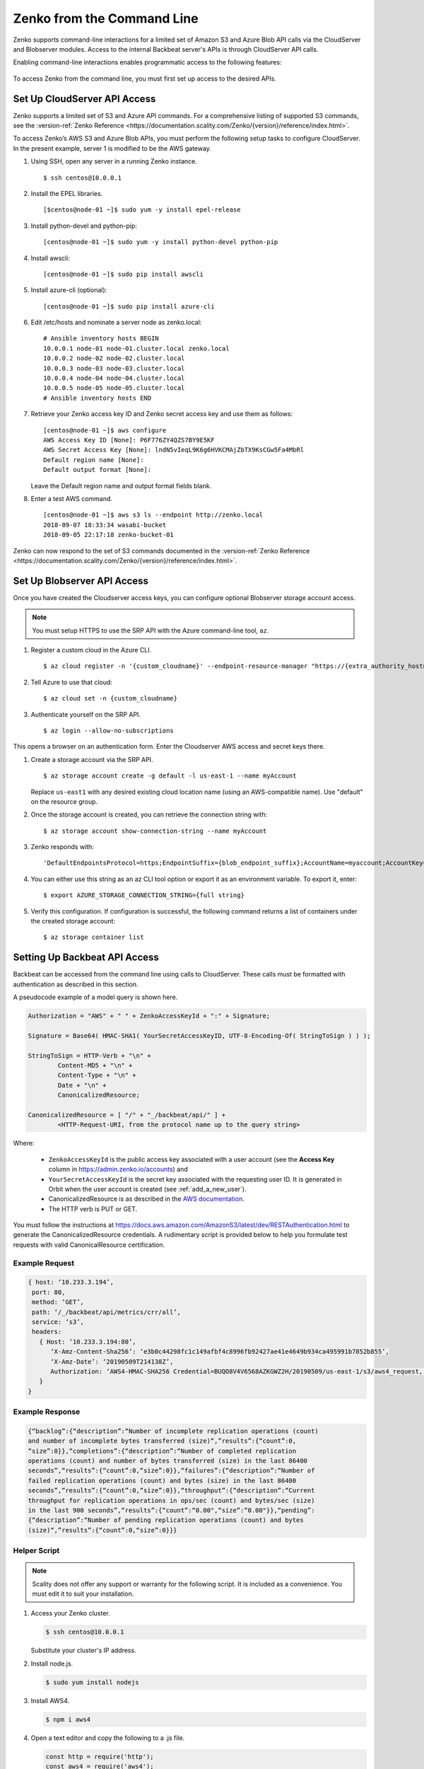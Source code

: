 .. _`Zenko from the Command Line`:

Zenko from the Command Line
===========================

Zenko supports command-line interactions for a limited set of Amazon S3 and
Azure Blob API calls via the CloudServer and Blobserver modules. Access to the
internal Backbeat server's APIs is through CloudServer API calls.

Enabling command-line interactions enables programmatic access to the following
features:

  .. toctree::
   :maxdepth: 1

   CRR_Metrics_and_Health
   CRR_Retry
   CRR_Pause-Resume
   Object_Lifecycle_Management
   Monitoring_NFS-SOFS_Ingestion
   managing_bucket_policies
   
To access Zenko from the command line, you must first set up access to 
the desired APIs.

.. _S3 API config:

Set Up CloudServer API Access
-----------------------------

Zenko supports a limited set of S3 and Azure API commands. For a comprehensive
listing of supported S3 commands, see the :version-ref:`Zenko Reference
<https://documentation.scality.com/Zenko/{version}/reference/index.html>`.

To access Zenko’s AWS S3 and Azure Blob APIs, you must perform the following
setup tasks to configure CloudServer. In the present example, server 1 is
modified to be the AWS gateway.

#. Using SSH, open any server in a running Zenko instance.

   ::

       $ ssh centos@10.0.0.1

#. Install the EPEL libraries.

   ::

       [$centos@node-01 ~]$ sudo yum -y install epel-release

#. Install python-devel and python-pip:

   ::

       [centos@node-01 ~]$ sudo yum -y install python-devel python-pip

#. Install awscli:

   ::

       [centos@node-01 ~]$ sudo pip install awscli

#. Install azure-cli (optional):

   ::

       [centos@node-01 ~]$ sudo pip install azure-cli
   
#. Edit /etc/hosts and nominate a server node as zenko.local:

   ::

       # Ansible inventory hosts BEGIN
       10.0.0.1 node-01 node-01.cluster.local zenko.local
       10.0.0.2 node-02 node-02.cluster.local
       10.0.0.3 node-03 node-03.cluster.local
       10.0.0.4 node-04 node-04.cluster.local
       10.0.0.5 node-05 node-05.cluster.local
       # Ansible inventory hosts END

#. Retrieve your Zenko access key ID and Zenko secret access key and use them as follows:

   ::

       [centos@node-01 ~]$ aws configure
       AWS Access Key ID [None]: P6F776ZY4QZS7BY9E5KF
       AWS Secret Access Key [None]: lndN5vIeqL9K6g6HVKCMAjZbTX9KsCGw5Fa4MbRl
       Default region name [None]:
       Default output format [None]:

   Leave the Default region name and output format fields blank.

#. Enter a test AWS command.

   ::

       [centos@node-01 ~]$ aws s3 ls --endpoint http://zenko.local
       2018-09-07 18:33:34 wasabi-bucket
       2018-09-05 22:17:18 zenko-bucket-01

Zenko can now respond to the set of S3 commands documented in the
:version-ref:`Zenko Reference
<https://documentation.scality.com/Zenko/{version}/reference/index.html>`.       

Set Up Blobserver API Access
----------------------------

Once you have created the Cloudserver access keys, you can configure optional
Blobserver storage account access.

.. note::

   You must setup HTTPS to use the SRP API with the Azure command-line tool,
   ``az``.

#. Register a custom cloud in the Azure CLI.

   ::
      
      $ az cloud register -n '{custom_cloudname}' --endpoint-resource-manager "https://{extra_authority_hostname}" --suffix-storage-endpoint "{blob_endpoint_suffix}" --endpoint-active-directory "https://{extra_authority_hostname}"
      
#. Tell Azure to use that cloud:

   ::
      
      $ az cloud set -n {custom_cloudname}

#. Authenticate yourself on the SRP API.

   ::
     
      $ az login --allow-no-subscriptions

This opens a browser on an authentication form. Enter the Cloudserver AWS access
and secret keys there.

#. Create a storage account via the SRP API.
   
   ::

      $ az storage account create -g default -l us-east-1 --name myAccount

   Replace ``us-east1`` with any desired existing cloud location name (using an
   AWS-compatible name). Use "default" on the resource group.

#. Once the storage account is created, you can retrieve the connection string with:

   ::
      
      $ az storage account show-connection-string --name myAccount

#. Zenko responds with: 

   ::

      'DefaultEndpointsProtocol=https;EndpointSuffix={blob_endpoint_suffix};AccountName=myaccount;AccountKey=gEPf7ypxhBOfefl5OP4AH3X+aDPYovItFsJFt5eAjPN5l4jcKex5s2SpBQg2tOm7ufgghTRQg2cXL2/0JtXBZg=='
     
#. You can either use this string as an az CLI tool option or export it as an
   environment variable. To export it, enter:

   ::
      
      $ export AZURE_STORAGE_CONNECTION_STRING={full string}

#. Verify this configuration. If configuration is successful, the following
   command returns a list of containers under the created storage account:

   ::

      $ az storage container list


Setting Up Backbeat API Access
------------------------------

Backbeat can be accessed from the command line using calls to CloudServer. 
These calls must be formatted with authentication as described in this
section.

A pseudocode example of a model query is shown here.

.. code::

   Authorization = "AWS" + " " + ZenkoAccessKeyId + ":" + Signature;

   Signature = Base64( HMAC-SHA1( YourSecretAccessKeyID, UTF-8-Encoding-Of( StringToSign ) ) );

   StringToSign = HTTP-Verb + "\n" +
           Content-MD5 + "\n" +
           Content-Type + "\n" +
           Date + "\n" +
           CanonicalizedResource;

   CanonicalizedResource = [ "/" + "_/backbeat/api/" ] +
           <HTTP-Request-URI, from the protocol name up to the query string>

Where:

  * ``ZenkoAccessKeyId`` is the public access key associated with a user account
    (see the **Access Key** column in https://admin.zenko.io/accounts) and 

  * ``YourSecretAccessKeyId`` is the secret key associated with the requesting
    user ID. It is generated in Orbit when the user account is created (see 
    :ref:`add_a_new_user`). 

  * CanonicalizedResource is as described in the `AWS documentation`_.

  * The HTTP verb is PUT or GET.

You must follow the instructions at 
https://docs.aws.amazon.com/AmazonS3/latest/dev/RESTAuthentication.html to
generate the CanonicalizedResource credentials. A rudimentary script is provided 
below to help you formulate test requests with valid CanonicalResource
certification.

Example Request
~~~~~~~~~~~~~~~

.. code::
   
   { host: ‘10.233.3.194’,
    port: 80,
    method: ‘GET’,
    path: ‘/_/backbeat/api/metrics/crr/all’,
    service: ‘s3’,
    headers:
      { Host: ‘10.233.3.194:80’,
         ‘X-Amz-Content-Sha256’: ‘e3b0c44298fc1c149afbf4c8996fb92427ae41e4649b934ca495991b7852b855’,
         ‘X-Amz-Date’: ‘20190509T214138Z’,
         Authorization: ‘AWS4-HMAC-SHA256 Credential=BUQO8V4V6568AZKGWZ2H/20190509/us-east-1/s3/aws4_request, SignedHeaders=host;x-amz-content-sha256;x-amz-date, Signature=69f85b5398e1b639407cce4f502bf0cb64b90a02462670f3467bcdb7b50bde9a’
      }
   }

Example Response
~~~~~~~~~~~~~~~~

.. code::

   {“backlog”:{“description”:“Number of incomplete replication operations (count)
   and number of incomplete bytes transferred (size)“,”results”:{“count”:0,
   “size”:0}},“completions”:{“description”:“Number of completed replication
   operations (count) and number of bytes transferred (size) in the last 86400 
   seconds”,“results”:{“count”:0,“size”:0}},“failures”:{“description”:“Number of
   failed replication operations (count) and bytes (size) in the last 86400
   seconds”,“results”:{“count”:0,“size”:0}},“throughput”:{“description”:“Current
   throughput for replication operations in ops/sec (count) and bytes/sec (size)
   in the last 900 seconds”,“results”:{“count”:“0.00",“size”:“0.00"}},“pending”:
   {“description”:“Number of pending replication operations (count) and bytes 
   (size)“,”results”:{“count”:0,“size”:0}}}

Helper Script
~~~~~~~~~~~~~

.. note::

   Scality does not offer any support or warranty for the following script.
   It is included as a convenience. You must edit it to suit your installation.

1. Access your Zenko cluster.
   
   .. code::

      $ ssh centos@10.0.0.1

   Substitute your cluster's IP address.

2. Install node.js.

   .. code::

      $ sudo yum install nodejs

3. Install AWS4.

   .. code::

      $ npm i aws4

4. Open a text editor and copy the following to a .js file.

   .. code::

      const http = require('http');
      const aws4 = require('aws4');

      const credentials = {
          accessKeyId: 'BUQO8V4V6568AZKGWZ2H',
          secretAccessKey: 'q=1/VU49a82z6W1owyT+u60dTofxb3Z817S2Ok13',
      };

      const headers = {
          host: '10.233.3.194',
          port: 80,
          method: 'GET',
          path: '/_/backbeat/api/metrics/crr/all',
          service: 's3',
      };

      const options = aws4.sign(headers, credentials);

      console.log(options);

      const req = http.request(options, res => {
          const body = [];
          res.on('data', chunk => body.push(chunk));
          res.on('end', () => console.log(body.join('')));
      });

      req.on('error', console.log);
      req.end();

5. Instantiate values for accessKeyId, secretAccessKey, host, and the method and
   path (route) you want to test and save a copy to another .js file 
   (test-request.js for the present example).

6. Run the script.

   .. code::

      $ node test-request.js


.. _`CRR Metrics and Healthcheck`: CRR_Metrics_and_Health.html

.. _`AWS documentation`: https://docs.aws.amazon.com/AmazonS3/latest/dev/RESTAuthentication.html#RESTAuthenticationRequestCanonicalization

